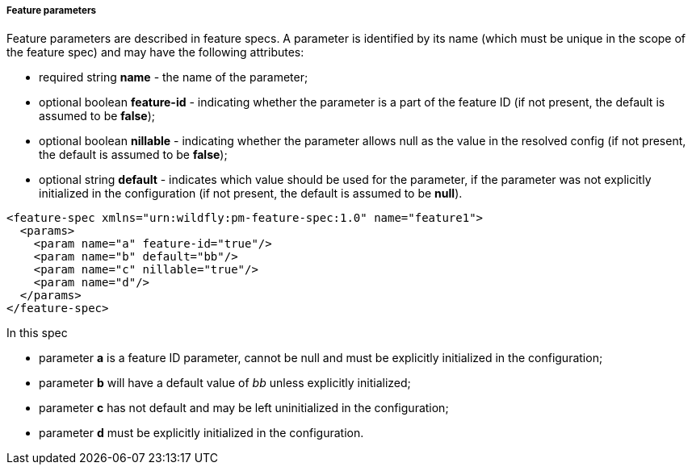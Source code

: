 ##### Feature parameters

Feature parameters are described in feature specs. A parameter is identified by its name (which must be unique in the scope of the feature spec) and may have the following attributes:

* required string *name* - the name of the parameter;
* optional boolean *feature-id* - indicating whether the parameter is a part of the feature ID (if not present, the default is assumed to be *false*);
* optional boolean *nillable* - indicating whether the parameter allows null as the value in the resolved config (if not present, the default is assumed to be *false*);
* optional string *default* - indicates which value should be used for the parameter, if the parameter was not explicitly initialized in the configuration (if not present, the default is assumed to be *null*).

[options="nowrap"]
 <feature-spec xmlns="urn:wildfly:pm-feature-spec:1.0" name="feature1">
   <params>
     <param name="a" feature-id="true"/>
     <param name="b" default="bb"/>
     <param name="c" nillable="true"/>
     <param name="d"/>
   </params>
 </feature-spec>

In this spec

* parameter *a* is a feature ID parameter, cannot be null and must be explicitly initialized in the configuration;

* parameter *b* will have a default value of _bb_ unless explicitly initialized;

* parameter *c* has not default and may be left uninitialized in the configuration;

* parameter *d* must be explicitly initialized in the configuration.

